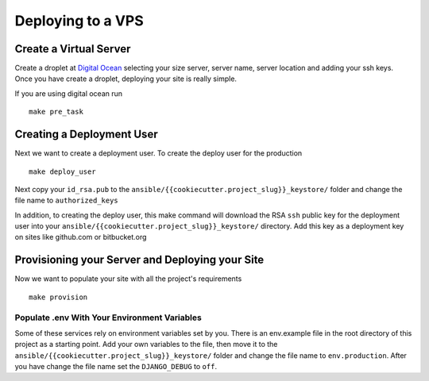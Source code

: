 Deploying to a VPS
==================

Create a Virtual Server
-----------------------

.. raw:: html

    <div>
       <iframe width="640" height="360" src="https://www.youtube.com/embed/nhJ7LOzBUjk?rel=0&amp;showinfo=0" frameborder="0" allowfullscreen></iframe>
    </div>

Create a droplet at `Digital Ocean`_ selecting your size server, server name, server location and adding your ssh keys. Once you have create a droplet, deploying your site is really simple.

.. _Digital Ocean: https://www.digitalocean.com/

If you are using digital ocean run ::

    make pre_task 
    

Creating a Deployment User
--------------------------

.. raw:: html

    <div>
       <iframe width="640" height="360" src="https://www.youtube.com/embed/mSffkWuCkgQ?rel=0&amp;showinfo=0" frameborder="0" allowfullscreen></iframe>
    </div>
    
Next we want to create a deployment user. To create the deploy user for the production ::

    make deploy_user
    
Next copy your ``id_rsa.pub`` to the ``ansible/{{cookiecutter.project_slug}}_keystore/`` folder and change the file name to ``authorized_keys``

In addition,  to creating the deploy user, this make command will download the RSA ``ssh`` public key for the deployment user into your ``ansible/{{cookiecutter.project_slug}}_keystore/`` directory. Add this key as a deployment key on sites like github.com or bitbucket.org


Provisioning your Server and Deploying your Site
------------------------------------------------
    
Now we want to populate your site with all the project's requirements ::

    make provision

=============================================
Populate .env With Your Environment Variables
=============================================

Some of these services rely on environment variables set by you. There is an env.example file in the root directory of this project as a starting point. Add your own variables to the file, then move it to the ``ansible/{{cookiecutter.project_slug}}_keystore/`` folder and change the file name to ``env.production``. After you have change the file name set the ``DJANGO_DEBUG`` to ``off``.